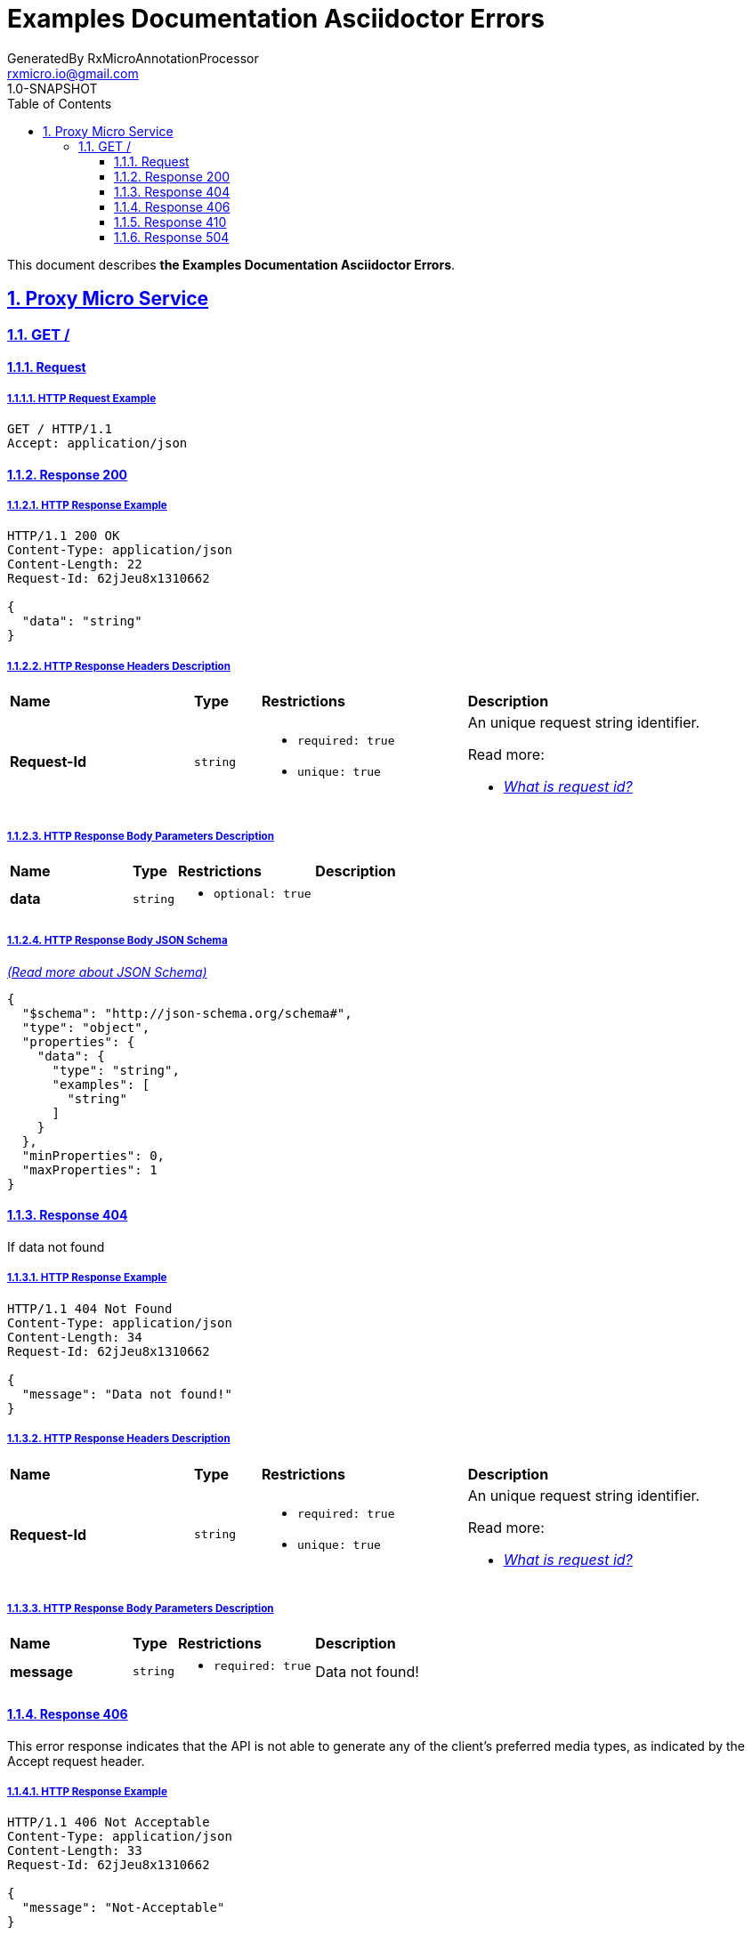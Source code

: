 = Examples Documentation Asciidoctor Errors
GeneratedBy RxMicroAnnotationProcessor <rxmicro.io@gmail.com>
1.0-SNAPSHOT
:icons: font
:sectanchors: 
:sectlinks: 
:toc: left
:toclevels: 3
:sectnums: 
:sectnumlevels: 5

// ----------------------------------------- Examples Documentation Asciidoctor Errors Title and Description -----------------------------------------
This document describes *the Examples Documentation Asciidoctor Errors*.

<<<
// --------------------------------------------------------------- Proxy Micro Service ---------------------------------------------------------------
== Proxy Micro Service

<<<
// ----------------------------------------------------------- Proxy Micro Service | GET / -----------------------------------------------------------
=== GET /

// ------------------------------------------------------ Proxy Micro Service | GET / | Request ------------------------------------------------------
==== Request

// ------------------------------------------------- Proxy Micro Service | GET / | Request | Example -------------------------------------------------
===== HTTP Request Example

[source,http]
----
GET / HTTP/1.1
Accept: application/json

----


// --------------------------------------------------- Proxy Micro Service | GET / | Response 200 ---------------------------------------------------
==== Response 200

// ---------------------------------------------- Proxy Micro Service | GET / | Response 200 | Example ----------------------------------------------
===== HTTP Response Example

[source,http]
----
HTTP/1.1 200 OK
Content-Type: application/json
Content-Length: 22
Request-Id: 62jJeu8x1310662

{
  "data": "string"
}
----

// ---------------------------------------------- Proxy Micro Service | GET / | Response 200 | Headers ----------------------------------------------
===== HTTP Response Headers Description

[cols="25%,9%,28%,32%"]
|===
^|*Name* |*Type* |*Restrictions*| *Description*
|*Request-Id*
|`string`
a|
* [small]#`required: true`#

* [small]#`unique: true`#
a|An unique request string identifier.

.Read more:
* [small]#https://docs.rxmicro.io/latest/user-guide/monitoring.html#monitoring-request-id-section[_What is request id?_^]#
|===

// ------------------------------------------ Proxy Micro Service | GET / | Response 200 | Body Parameters ------------------------------------------
===== HTTP Response Body Parameters Description

[cols="25%,9%,28%,32%"]
|===
^|*Name* |*Type* |*Restrictions*| *Description*
|*data*
|`string`
a|
* [small]#`optional: true`#
a|

|===

// -------------------------------------------- Proxy Micro Service | GET / | Response 200 | JSON Schema --------------------------------------------
===== HTTP Response Body JSON Schema

[small]#https://json-schema.org/[_(Read more about JSON Schema)_^]#

[source,json]
----
{
  "$schema": "http://json-schema.org/schema#",
  "type": "object",
  "properties": {
    "data": {
      "type": "string",
      "examples": [
        "string"
      ]
    }
  },
  "minProperties": 0,
  "maxProperties": 1
}
----

// --------------------------------------------------- Proxy Micro Service | GET / | Response 404 ---------------------------------------------------
==== Response 404

If data not found

// ---------------------------------------------- Proxy Micro Service | GET / | Response 404 | Example ----------------------------------------------
===== HTTP Response Example

[source,http]
----
HTTP/1.1 404 Not Found
Content-Type: application/json
Content-Length: 34
Request-Id: 62jJeu8x1310662

{
  "message": "Data not found!"
}
----

// ---------------------------------------------- Proxy Micro Service | GET / | Response 404 | Headers ----------------------------------------------
===== HTTP Response Headers Description

[cols="25%,9%,28%,32%"]
|===
^|*Name* |*Type* |*Restrictions*| *Description*
|*Request-Id*
|`string`
a|
* [small]#`required: true`#

* [small]#`unique: true`#
a|An unique request string identifier.

.Read more:
* [small]#https://docs.rxmicro.io/latest/user-guide/monitoring.html#monitoring-request-id-section[_What is request id?_^]#
|===

// ------------------------------------------ Proxy Micro Service | GET / | Response 404 | Body Parameters ------------------------------------------
===== HTTP Response Body Parameters Description

[cols="25%,9%,28%,32%"]
|===
^|*Name* |*Type* |*Restrictions*| *Description*
|*message*
|`string`
a|
* [small]#`required: true`#
a|Data not found!

|===

// --------------------------------------------------- Proxy Micro Service | GET / | Response 406 ---------------------------------------------------
==== Response 406

This error response indicates that the API is not able to generate any of the client's preferred media types, as indicated by the Accept request header.

// ---------------------------------------------- Proxy Micro Service | GET / | Response 406 | Example ----------------------------------------------
===== HTTP Response Example

[source,http]
----
HTTP/1.1 406 Not Acceptable
Content-Type: application/json
Content-Length: 33
Request-Id: 62jJeu8x1310662

{
  "message": "Not-Acceptable"
}
----

// ---------------------------------------------- Proxy Micro Service | GET / | Response 406 | Headers ----------------------------------------------
===== HTTP Response Headers Description

[cols="25%,9%,28%,32%"]
|===
^|*Name* |*Type* |*Restrictions*| *Description*
|*Request-Id*
|`string`
a|
* [small]#`required: true`#

* [small]#`unique: true`#
a|An unique request string identifier.

.Read more:
* [small]#https://docs.rxmicro.io/latest/user-guide/monitoring.html#monitoring-request-id-section[_What is request id?_^]#
|===

// ------------------------------------------ Proxy Micro Service | GET / | Response 406 | Body Parameters ------------------------------------------
===== HTTP Response Body Parameters Description

[cols="25%,9%,28%,32%"]
|===
^|*Name* |*Type* |*Restrictions*| *Description*
|*message*
|`string`
a|
* [small]#`required: true`#
a|The detailed cause of the arisen error.

|===

// --------------------------------------------------- Proxy Micro Service | GET / | Response 410 ---------------------------------------------------
==== Response 410

Custom description

// ---------------------------------------------- Proxy Micro Service | GET / | Response 410 | Example ----------------------------------------------
===== HTTP Response Example

[source,http]
----
HTTP/1.1 410 Gone
Content-Type: application/json
Content-Length: 48
Request-Id: 62jJeu8x1310662

{
  "nextAttemptAfter": "2222-01-01T10:00:00Z"
}
----

// ---------------------------------------------- Proxy Micro Service | GET / | Response 410 | Headers ----------------------------------------------
===== HTTP Response Headers Description

[cols="25%,9%,28%,32%"]
|===
^|*Name* |*Type* |*Restrictions*| *Description*
|*Request-Id*
|`string`
a|
* [small]#`required: true`#

* [small]#`unique: true`#
a|An unique request string identifier.

.Read more:
* [small]#https://docs.rxmicro.io/latest/user-guide/monitoring.html#monitoring-request-id-section[_What is request id?_^]#
|===

// ------------------------------------------ Proxy Micro Service | GET / | Response 410 | Body Parameters ------------------------------------------
===== HTTP Response Body Parameters Description

[cols="25%,9%,28%,32%"]
|===
^|*Name* |*Type* |*Restrictions*| *Description*
|*nextAttemptAfter*
|`string`
a|
* [small]#`optional: true`#

* [small]#`format: UTC`#
a|The client must repeat some action after this instant

.Read more:
* [small]#https://en.wikipedia.org/wiki/Coordinated_Universal_Time[_What is UTC?_^]#
|===

// --------------------------------------------------- Proxy Micro Service | GET / | Response 504 ---------------------------------------------------
==== Response 504

If response is not received within a specified time period.

// ---------------------------------------------- Proxy Micro Service | GET / | Response 504 | Example ----------------------------------------------
===== HTTP Response Example

[source,http]
----
HTTP/1.1 504 Gateway Timeout
Content-Type: application/json
Content-Length: 34
Request-Id: 62jJeu8x1310662

{
  "message": "Request Timeout"
}
----

// ---------------------------------------------- Proxy Micro Service | GET / | Response 504 | Headers ----------------------------------------------
===== HTTP Response Headers Description

[cols="25%,9%,28%,32%"]
|===
^|*Name* |*Type* |*Restrictions*| *Description*
|*Request-Id*
|`string`
a|
* [small]#`required: true`#

* [small]#`unique: true`#
a|An unique request string identifier.

.Read more:
* [small]#https://docs.rxmicro.io/latest/user-guide/monitoring.html#monitoring-request-id-section[_What is request id?_^]#
|===

// ------------------------------------------ Proxy Micro Service | GET / | Response 504 | Body Parameters ------------------------------------------
===== HTTP Response Body Parameters Description

[cols="25%,9%,28%,32%"]
|===
^|*Name* |*Type* |*Restrictions*| *Description*
|*message*
|`string`
a|
* [small]#`required: true`#
a|`Gateway Timeout` value (by default) or contains external rest micro service endpoint, which is not available now.

|===

